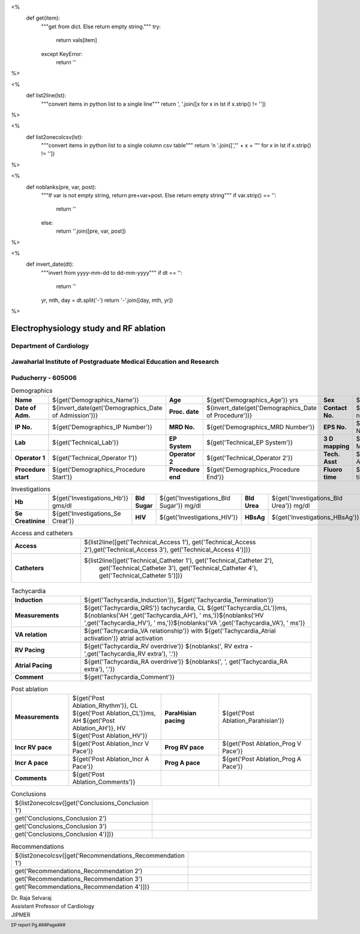 <%
    def get(item):
        """get from dict. Else return empty string."""
	try:
	    return vals[item]
	except KeyError:
	    return ''
%>


<%
    def list2line(lst):
        """convert items in python list to a single line"""
	return ', '.join([x for x in lst if x.strip() != ''])	
%>


<%
    def list2onecolcsv(lst):
        """convert items in python list to a single column csv table"""
	return '\n    '.join([',"' + x + '"' for x in lst if x.strip() != ''])	
%>


<%
    def noblanks(pre, var, post):
        """If var is not empty string, return pre+var+post.
	Else return empty string"""
	if var.strip() == '':
            return ''
	else:
	    return ''.join([pre, var, post])
%>

<%
    def invert_date(dt):
        """invert from yyyy-mm-dd to dd-mm-yyyy"""
	if dt == '':
	    return ''
	yr, mth, day = dt.split('-')
	return '-'.join([day, mth, yr])
%>	


|jipmer|  Electrophysiology study and RF ablation
=================================================

Department of Cardiology
------------------------

Jawaharlal Institute of Postgraduate Medical Education and Research
--------------------------------------------------------------------

Puducherry - 605006
-------------------

.. csv-table:: Demographics

          "**Name**", "${get('Demographics_Name')}", "**Age**", "${get('Demographics_Age')} yrs", "**Sex**", "${get('Demographics_Sex')}"
	  "**Date of Adm.**", "${invert_date(get('Demographics_Date of Admission'))}", "**Proc. date**", "${invert_date(get('Demographics_Date of Procedure'))}", "**Contact No.**", "${get('Demographics_Contact number')}"
	  "**IP No.**", "${get('Demographics_IP Number')}", "**MRD No.**", "${get('Demographics_MRD Number')}", "**EPS No.**", "${get('Demographics_EPS Number')}"
	  "**Lab**", "${get('Technical_Lab')}", "**EP System**", "${get('Technical_EP System')}", "**3 D mapping**", "${get('Technical_3D Mapping')}"
	  "**Operator 1**", "${get('Technical_Operator 1')}", "**Operator 2**", "${get('Technical_Operator 2')}", "**Tech. Asst**", "${get('Technical_Technical Assistant')}"
	  "**Procedure start**", "${get('Demographics_Procedure Start')}", "**Procedure end**", "${get('Demographics_Procedure End')}", "**Fluoro time**", "${get('Demographics_Fluoro time')} mins"

.. csv-table:: Clinical
   :widths: 3, 10

    "**Presentation**", "${get('Clinical_Presentation')}"
    "**ECG**", "${get('Clinical_ECG')}"
    "**ECG during tachy**", "${get('Clinical_ECG during tachycardia')}"
    "**Other inv**", "${get('Clinical_Other investigations')}"
    ${noblanks("**Drugs**, ", get('Clinical_Drugs'), '')}

.. csv-table:: Investigations

   "**Hb**", "${get('Investigations_Hb')} gms/dl", "**Bld Sugar**", "${get('Investigations_Bld Sugar')} mg/dl", "**Bld Urea**", "${get('Investigations_Bld Urea')} mg/dl"
   "**Se Creatinine**", "${get('Investigations_Se Creat')}",  "**HIV**", "${get('Investigations_HIV')}", "**HBsAg**", "${get('Investigations_HBsAg')}"
    

.. csv-table:: Access and catheters
   :widths: 3, 10

    "**Access**", "${list2line([get('Technical_Access 1'), get('Technical_Access 2'),get('Technical_Access 3'), get('Technical_Access 4')])}"
    "**Catheters**", "${list2line([get('Technical_Catheter 1'), get('Technical_Catheter 2'),
                                   get('Technical_Catheter 3'), get('Technical_Catheter 4'),
				   get('Technical_Catheter 5')])}"


.. csv-table:: Baseline
   :widths: 3, 10

   "**Rhythm**", "${get('Baseline_Rhythm')}"
   "**Measurements**", "${noblanks('PR ', get('Baseline_PR'), ' ms,')}${noblanks('AH ', get('Baseline_AH'), ' ms,')} ${noblanks('HV ', get('Baseline_HV'), ' ms')}, CL ${get('Baseline_CL')}ms"
   "**Incr RV pace**", "VA conduction ${get('Incr V Pace_VA conduction')}, VAWB ${get('Incr V Pace_VAWB')}ms ${noblanks(',Atrial activation ',get('Incr V Pace_Atrial Activation'), '')}"
   "**Progr RV pace**", "VA conduction ${get('Prog V Pace_VA conduction')}, VAERP ${get('Prog V Pace_VAERP')}ms, Atrial activation ${get('Prog V Pace_Atrial Activation')} ${noblanks(', VERP ', get('Prog V Pace_VERP'), ' ms')}"
    "**Incr A pace**", "AVWB ${get('Incr A Pace_AVWB')} ms, Level of block ${get('Incr A Pace_Level of block')}, PR>RR ${get('Incr A Pace_PR>RR')}"
    "**Prog A pace**", "AH jump ${get('Prog A Pace_AH jump')}, ${noblanks('FPERP ',get('Prog A Pace_FPERP'), ' ms,')}${noblanks('SPERP ',get('Prog A Pace_SPERP'), ' ms,')}${noblanks('APERP ', get('Prog A Pace_APERP'), ' ms,')}${noblanks('AVERP ', get('Prog A Pace_AVERP'), ' ms,')}${noblanks ('AERP ', get('Prog A Pace_AERP'),' ms')}."
    ${noblanks("**Parahisian pacing**, ", get('Baseline_Parahisian'), '')}


.. csv-table:: Tachycardia
   :widths: 3, 10

    "**Induction**", "${get('Tachycardia_Induction')}, ${get('Tachycardia_Termination')}"
    "**Measurements**", "${get('Tachycardia_QRS')} tachycardia, CL ${get('Tachycardia_CL')}ms, ${noblanks('AH ',get('Tachycardia_AH'), ' ms,')}${noblanks('HV ',get('Tachycardia_HV'), ' ms,')}${noblanks('VA ',get('Tachycardia_VA'), ' ms')}"
    "**VA relation**", "${get('Tachycardia_VA relationship')} with ${get('Tachycardia_Atrial activation')} atrial activation"
    "**RV Pacing**", "${get('Tachycardia_RV overdrive')} ${noblanks(', RV extra - ',get('Tachycardia_RV extra'), '.')}"
    "**Atrial Pacing**", "${get('Tachycardia_RA overdrive')} ${noblanks(', ', get('Tachycardia_RA extra'), '.')}"
    "**Comment**", "${get('Tachycardia_Comment')}"



.. csv-table:: Mapping and RF ablation
    :widths: 3, 10

    "**Catheter**", "${get('Ablation_Catheter')}"
    ${noblanks("**Approach**, ", get('Ablation_Approach'), '')}
    "**Target**", "${get('Ablation_Target')}"
    "**RF**", "Settings - ${get('Ablation_Settings')}, RF applications - ${get('Ablation_RF applications')}, RF time - ${get('Ablation_Time')} seconds"
    "**Endpoint**", "${get('Ablation_Endpoint')}"
    "**Comments**", "${get('Ablation_Comments')}"


.. csv-table:: Post ablation
   :widths: 5, 8, 5, 8

      "**Measurements**", "${get('Post Ablation_Rhythm')}, CL ${get('Post Ablation_CL')}ms, AH ${get('Post Ablation_AH')}, HV ${get('Post Ablation_HV')}", "**ParaHisian pacing**", "${get('Post Ablation_Parahisian')}"
    "**Incr RV pace**", "${get('Post Ablation_Incr V Pace')}",     "**Prog RV pace**", "${get('Post Ablation_Prog V Pace')}"
    "**Incr A pace**", "${get('Post Ablation_Incr A Pace')}", "**Prog A pace**", "${get('Post Ablation_Prog A Pace')}"
    "**Comments**", "${get('Post Ablation_Comments')}", "", ""
    

.. csv-table:: Conclusions
   :widths: 1, 50

     ${list2onecolcsv([get('Conclusions_Conclusion 1'),
                    get('Conclusions_Conclusion 2'),
		    get('Conclusions_Conclusion 3'),
		    get('Conclusions_Conclusion 4')])}

     
.. csv-table:: Recommendations
   :widths: 1, 50

      ${list2onecolcsv([get('Recommendations_Recommendation 1'),
                    get('Recommendations_Recommendation 2'),
		    get('Recommendations_Recommendation 3'),
		    get('Recommendations_Recommendation 4')])}


.. raw:: pdf

       Spacer 0 40
     


| Dr. Raja Selvaraj  
| Assistant Professor of Cardiology
| JIPMER

       
     
.. |jipmer| image:: {{jipmer_logo.png}}
              :height: 1in
    	      :width: 1in
	      :align: middle

.. footer::

   EP report  Pg.###Page###
	      
